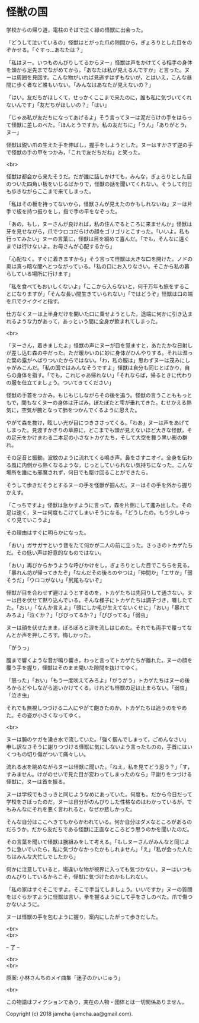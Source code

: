 #+OPTIONS: toc:nil
#+OPTIONS: \n:t

* 怪獣の国

  学校からの帰り道，電柱のそばで泣く緑の怪獣に出会った。

  「どうして泣いているの」怪獣はとがった爪の隙間から，ぎょろりとした目をのぞかせる。「ぐすっ…あなたは？」

  「私はヌー。いつものんびりしてるからヌー」怪獣は声をかけてくる相手の身体を頭から足先までながめてから，「あなたは私が見えるんですか」と言った。ヌーは周囲を見回す。こんな物がいれば見逃すはずもないが，とはいえ，こんな昼間に歩く者など誰もいない。「みんなはあなたが見えないの？」

  「はい。友だちがほしくて，せっかくここまで来たのに，誰も私に気づいてくれないんです」「友だちがほしいの？」「はい」

  「じゃあ私が友だちになってあげるよ」そう言ってヌーは泥だらけの手をはらって怪獣に差しのべた。「ほんとうですか。私の友だちに」「うん」「ありがとう，ヌー」

  怪獣は鋭い爪の生えた手を伸ばし，握手をしようとした。ヌーはすかさず逆の手で怪獣の手の甲をつかみ，「これで友だちだね」と笑った。

  <br>

  怪獣は都会から来たそうだ。だが誰に話しかけても，みんな，ぎょろりとした目のついた四角い板をいじるばかりで，怪獣の話を聞いてくれない。そうして何日も歩きながらここまで来てしまった。

  「私はその板を持ってないから，怪獣さんが見えたのかもしれないね」ヌーは片手で板を持つ振りをし，指で手の平をなぞった。

  「あの，もし，ヌーさんが良ければ，私の住んでるところに来ませんか」怪獣は牙を見せながら，爪でウロコだらけの顔をゴリゴリとこすった。「いいよ。私も行ってみたい」ヌーの言葉に，怪獣は目を細めて喜んだ。「でも，そんなに遠くまでは行けないよ。お母さんが心配するから」

  「心配なく。すぐに着きますから」そう言って怪獣は大きな口を開けた。ノドの奥は真っ暗な闇へとつながっている。「私の口にお入りなさい。そこから私の暮らしている場所に行けます」

  「私を食べてもおいしくないよ」「ここから入らないと，何千万年も旅をすることになりますが」「そんな長い間生きていられない」「ではどうぞ」怪獣は口の端を爪でクイクイと指す。

  仕方なくヌーは上半身だけを開いた口に乗せようとした，途端に何かに引き込まれるような力があって，あっという間に全身が飲まれてしまった。

  <br>

  「ヌーさん，着きましたよ」怪獣の声にヌーが目を覚ますと，あたたかな日射しが差し込む森の中だった。ただ暖かいのに妙に身体がひんやりする。それは湿った葉の露がへばりついたからではない。「わ，私の服は」思わずヌーは茂みにしゃがみこんだ。「私の国ではみんなそうですよ」怪獣は自分も同じとばかり，自らの身体を指す。「でも，これじゃあ帰れない」「それならば，帰るときに代わりの服を仕立てましょう。ついてきてください」

  怪獣の手首をつかみ，もじもじしながらその後を追う。怪獣の言うことももっともで，間もなくヌーの身体は汗ばみ，ぽたぽたと雫が垂れてきた。むせかえる熱気に，空気が腕となって肺をつかんでくるように思えた。

  やがて森を抜け，眩しい光が目につきささってくる。「わあ」ヌーは声をあげてしまった。見渡すかぎりの草原に，どこまでも頭が見えないほど大きな怪獣，その足元をかけまわる二本足の小さなトカゲたち，そして大空を舞う黒い影の群れ。

  その足音と振動。波紋のように流れてくる鳴き声。鼻をさすニオイ。全身を伝わる風に内側から熱くなるような，じっとしていられない気持ちになった。こんな場所を誰にも邪魔されず，何日でも駆け回ることができたら。

  そうして歩きだそうとするヌーの手を怪獣が掴んだ。ヌーはその手を外から握りかえす。

  「こっちですよ」怪獣は急かすように言って，森を片側にして進み出した。その足は速く，ヌーは何度もこけてしまいそうになる。「どうしたの。もう少しゆっくり見ていこうよ」

  その理由はすぐに明らかになった。

  「おい」ガサガサという音をたて何かが二人の前に立った。さっきのトカゲたちだ。その低い声は好意的なものではない。

  「おい」再びからかうような呼びかけをし，ぎょろりとした目でこちらを見る。「暴れん坊が帰ってきたぞ」「なんだその後ろのやつは」「仲間か」「エサか」「弱そうだ」「ウロコがない」「尻尾もないぞ」

  怪獣が目を合わせず避けようとするのを，トカゲたちは先回りして通さない。ヌーは目を伏せて黙り込んでいる。そんな様子にトカゲたちは調子づき，囃したてた。「おい」「なんか言えよ」「頭にしか毛が生えてないくせに」「おい」「暴れてみろよ」「泣くか？」「びびってるか？」「びびってる」「弱虫」

  ヌーは顔を伏せたまま，ぽろぽろと涙を流しはじめた。それでも両手で覆ってなんとか声を押しころす。悔しかった。

  「がうっ」

  腹まで響くような音が鳴り響き，わっと言ってトカゲたちが離れた。ヌーの顔を覆う手を握り，怪獣はそのまま開いた隙間を抜けてゆく。

  「怒った」「おい」「もう一度吠えてみろよ」「がうがう」トカゲたちはヌーの後ろからどやしながら追いかけてくる。けれども怪獣の足は止まらない。「弱虫」「泣き虫」

  それでも無視しつづける二人にやがて飽きたのか，トカゲたちは追うのをやめた。その姿が小さくなってゆく。

  <br>

  ヌーは腕のケガを湧き水で流していた。「強く掴んでしまって，ごめんなさい」申し訳なさそうに謝りつづける怪獣に気にしないよう言ったものの，手首にはいくつもの切り傷がついて痛々しい。

  流れる水を眺めながらヌーは怪獣に聞いた。「ねえ，私を見てどう思う？」「す，すみません。けがのせいで見た目が変わってしまったのなら」平謝りをつづける怪獣に，ヌーは首を振る。

  ヌーは学校でもさっきと同じようなめにあっていた。何度も。だから今日だって学校をさぼったのだ。ヌーは自分がのんびりした性格なのはわかっているが，でもみんなにそれを悪く言われると，なぜか悲しかった。

  そんな自分はここへきてもからかわれている。何か自分はダメなところがあるのだろうか。だから友だちである怪獣に正直なところどう思うのかを聞いたのだ。

  その言葉を聞いて怪獣は腕組みをして考える。「もしヌーさんがみんなと同じように急いでいたら，私に気づかなかったかもしれません」「え」「私が会った人たちはみんな大忙しでしたから」

  何かに注意していると，場違いな物が視界に入っても気づかない。ヌーはいつものんびりしているからこそ，怪獣に気づけたのかもしれない。

  「私の家はすぐそこですよ。そこで手当てしましょう。いいですか」ヌーの質問をはぐらかすように怪獣は言い，拳を握るようにして手をさしのべた。爪で傷つかないように。

  ヌーは怪獣の手を包むように握り，案内にしたがって歩きだした。

  <br>
  <br>

  -- 了 --

  <br>
  <br>

  原案: 小林さんちのメイ曲集「迷子のかいじゅう」 

  <br>

  この物語はフィクションであり，実在の人物・団体とは一切関係ありません。

  Copyright (c) 2018 jamcha (jamcha.aa@gmail.com).

  [[http://creativecommons.org/licenses/by-nc-sa/4.0/deed][file:http://i.creativecommons.org/l/by-nc-sa/4.0/88x31.png]]
